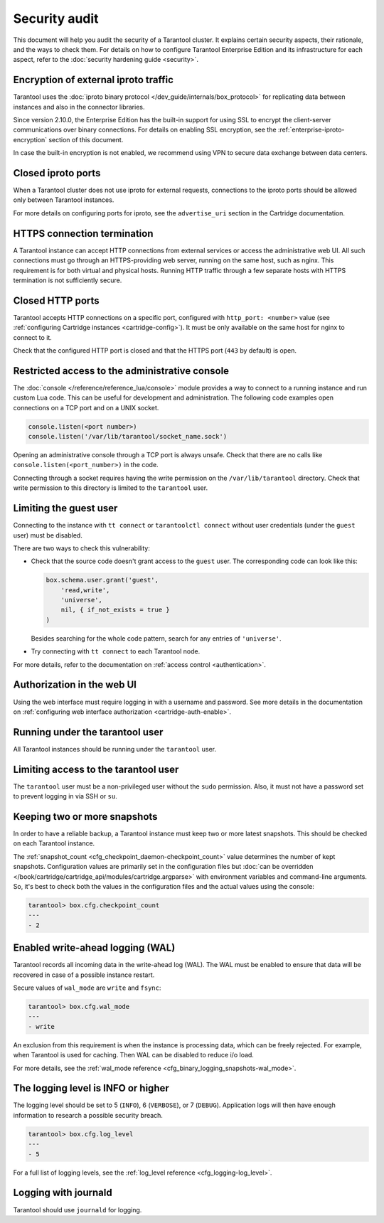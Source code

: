 Security audit
==============

This document will help you audit the security of a Tarantool cluster.
It explains certain security aspects, their rationale, and the ways to check them.
For details on how to configure Tarantool Enterprise Edition and its infrastructure for each aspect,
refer to the :doc:`security hardening guide <security>`.

Encryption of external iproto traffic
-------------------------------------

Tarantool uses the
:doc:`iproto binary protocol </dev_guide/internals/box_protocol>`
for replicating data between instances and also in the connector libraries.

Since version 2.10.0, the Enterprise Edition has the built-in support for using SSL to encrypt the client-server communications over binary connections.
For details on enabling SSL encryption, see the :ref:`enterprise-iproto-encryption` section of this document.

In case the built-in encryption is not enabled, we recommend using VPN to secure data exchange between data centers.

Closed iproto ports
-------------------

When a Tarantool cluster does not use iproto for external requests,
connections to the iproto ports should be allowed only between Tarantool instances.

For more details on configuring ports for iproto,
see the ``advertise_uri`` section in the Cartridge documentation.


HTTPS connection termination
----------------------------

A Tarantool instance can accept HTTP connections from external services
or access the administrative web UI.
All such connections must go through an HTTPS-providing web server,
running on the same host, such as nginx.
This requirement is for both virtual and physical hosts.
Running HTTP traffic through a few separate hosts with HTTPS termination
is not sufficiently secure.


Closed HTTP ports
-----------------

Tarantool accepts HTTP connections on a specific port, configured with
``http_port: <number>`` value
(see :ref:`configuring Cartridge instances <cartridge-config>`).
It must be only available on the same host for nginx to connect to it.

Check that the configured HTTP port is closed
and that the HTTPS port (``443`` by default) is open.

Restricted access to the administrative console
-----------------------------------------------

The :doc:`console </reference/reference_lua/console>` module provides
a way to connect to a running instance and run custom Lua code.
This can be useful for development and administration.
The following code examples open connections on a TCP port and on a UNIX socket.

..  code-block:: lua

    console.listen(<port number>)
    console.listen('/var/lib/tarantool/socket_name.sock')

Opening an administrative console through a TCP port is always unsafe.
Check that there are no calls like ``console.listen(<port_number>)``
in the code.

Connecting through a socket requires having the write permission on the
``/var/lib/tarantool`` directory.
Check that write permission to this directory is limited to the ``tarantool`` user.

Limiting the guest user
-----------------------

Connecting to the instance with ``tt connect`` or ``tarantoolctl connect`` without
user credentials (under the ``guest`` user) must be disabled.

There are two ways to check this vulnerability:

*   Check that the source code doesn't grant access to the ``guest`` user.
    The corresponding code can look like this:

    ..  code-block:: lua

        box.schema.user.grant('guest',
            'read,write',
            'universe',
            nil, { if_not_exists = true }
        )

    Besides searching for the whole code pattern,
    search for any entries of ``'universe'``.

*   Try connecting with ``tt connect`` to each Tarantool node.

For more details, refer to the documentation on
:ref:`access control <authentication>`.

Authorization in the web UI
---------------------------

Using the web interface must require logging in with a username and password.
See more details in the documentation on
:ref:`configuring web interface authorization <cartridge-auth-enable>`.

Running under the tarantool user
--------------------------------

All Tarantool instances should be running under the ``tarantool`` user.

Limiting access to the tarantool user
-------------------------------------

The ``tarantool`` user must be a non-privileged user without the ``sudo`` permission.
Also, it must not have a password set to prevent logging in via SSH or ``su``.


Keeping two or more snapshots
-----------------------------

In order to have a reliable backup, a Tarantool instance must keep
two or more latest snapshots.
This should be checked on each Tarantool instance.

The :ref:`snapshot_count <cfg_checkpoint_daemon-checkpoint_count>` value
determines the number of kept snapshots.
Configuration values are primarily set in the configuration files
but :doc:`can be overridden </book/cartridge/cartridge_api/modules/cartridge.argparse>`
with environment variables and command-line arguments.
So, it's best to check both the values in the configuration files and the actual values
using the console:

..  code-block:: tarantoolsession

    tarantool> box.cfg.checkpoint_count
    ---
    - 2


Enabled write-ahead logging (WAL)
---------------------------------

Tarantool records all incoming data in the write-ahead log (WAL).
The WAL must be enabled to ensure that data will be recovered in case of
a possible instance restart.

Secure values of ``wal_mode`` are ``write`` and ``fsync``:

..  code-block:: tarantoolsession

    tarantool> box.cfg.wal_mode
    ---
    - write

An exclusion from this requirement is when the instance is processing data,
which can be freely rejected.
For example, when Tarantool is used for caching.
Then WAL can be disabled to reduce i/o load.

For more details, see the
:ref:`wal_mode reference <cfg_binary_logging_snapshots-wal_mode>`.

The logging level is INFO or higher
-----------------------------------

The logging level should be set to 5 (``INFO``), 6 (``VERBOSE``), or 7 (``DEBUG``).
Application logs will then have enough information to research a possible security breach.

..  code-block:: tarantoolsession

    tarantool> box.cfg.log_level
    ---
    - 5

For a full list of logging levels, see the
:ref:`log_level reference <cfg_logging-log_level>`.


Logging with journald
---------------------

Tarantool should use ``journald`` for logging.
